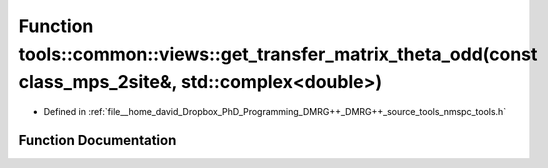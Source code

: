 .. _exhale_function_namespacetools_1_1common_1_1views_1a8bbfc538041c8bc900ab3813cf6f7259:

Function tools::common::views::get_transfer_matrix_theta_odd(const class_mps_2site&, std::complex<double>)
==========================================================================================================

- Defined in :ref:`file__home_david_Dropbox_PhD_Programming_DMRG++_DMRG++_source_tools_nmspc_tools.h`


Function Documentation
----------------------


.. doxygenfunction:: tools::common::views::get_transfer_matrix_theta_odd(const class_mps_2site&, std::complex<double>)
